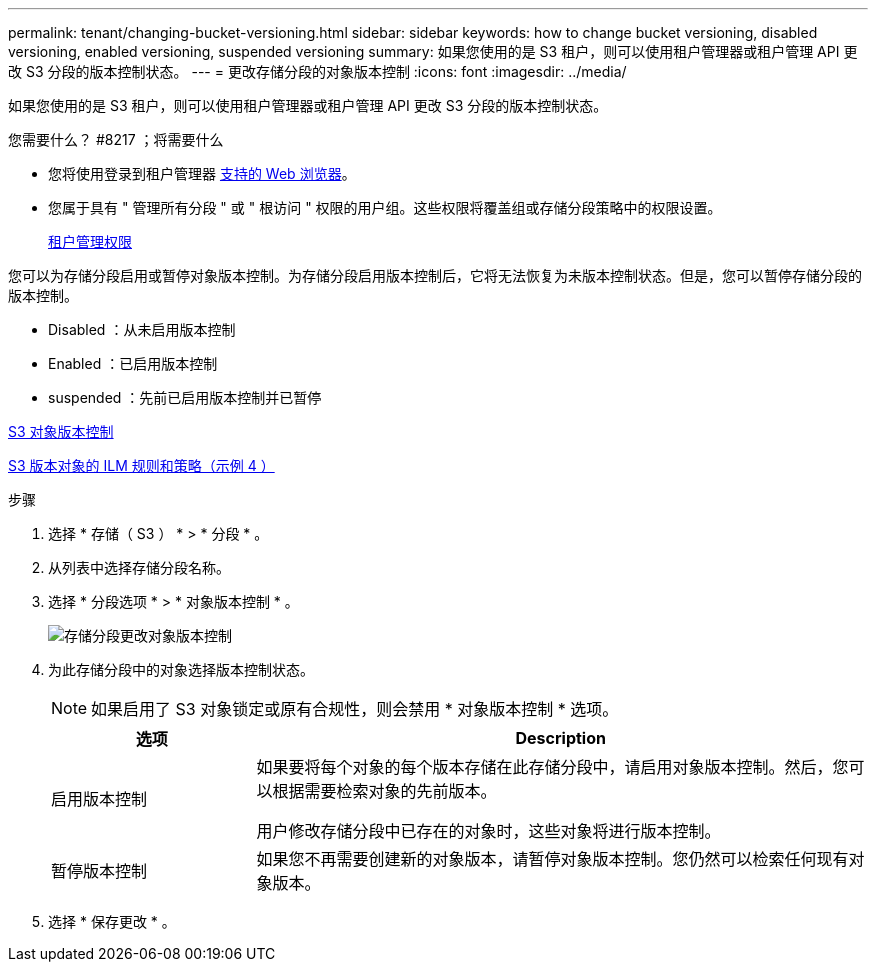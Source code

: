 ---
permalink: tenant/changing-bucket-versioning.html 
sidebar: sidebar 
keywords: how to change bucket versioning, disabled versioning, enabled versioning, suspended versioning 
summary: 如果您使用的是 S3 租户，则可以使用租户管理器或租户管理 API 更改 S3 分段的版本控制状态。 
---
= 更改存储分段的对象版本控制
:icons: font
:imagesdir: ../media/


[role="lead"]
如果您使用的是 S3 租户，则可以使用租户管理器或租户管理 API 更改 S3 分段的版本控制状态。

.您需要什么？ #8217 ；将需要什么
* 您将使用登录到租户管理器 xref:../admin/web-browser-requirements.adoc[支持的 Web 浏览器]。
* 您属于具有 " 管理所有分段 " 或 " 根访问 " 权限的用户组。这些权限将覆盖组或存储分段策略中的权限设置。
+
xref:tenant-management-permissions.adoc[租户管理权限]



您可以为存储分段启用或暂停对象版本控制。为存储分段启用版本控制后，它将无法恢复为未版本控制状态。但是，您可以暂停存储分段的版本控制。

* Disabled ：从未启用版本控制
* Enabled ：已启用版本控制
* suspended ：先前已启用版本控制并已暂停


xref:../s3/object-versioning.adoc[S3 对象版本控制]

xref:../ilm/example-4-ilm-rules-and-policy-for-s3-versioned-objects.adoc[S3 版本对象的 ILM 规则和策略（示例 4 ）]

.步骤
. 选择 * 存储（ S3 ） * > * 分段 * 。
. 从列表中选择存储分段名称。
. 选择 * 分段选项 * > * 对象版本控制 * 。
+
image::../media/bucket_object_versioning.png[存储分段更改对象版本控制]

. 为此存储分段中的对象选择版本控制状态。
+

NOTE: 如果启用了 S3 对象锁定或原有合规性，则会禁用 * 对象版本控制 * 选项。

+
[cols="1a,3a"]
|===
| 选项 | Description 


 a| 
启用版本控制
 a| 
如果要将每个对象的每个版本存储在此存储分段中，请启用对象版本控制。然后，您可以根据需要检索对象的先前版本。

用户修改存储分段中已存在的对象时，这些对象将进行版本控制。



 a| 
暂停版本控制
 a| 
如果您不再需要创建新的对象版本，请暂停对象版本控制。您仍然可以检索任何现有对象版本。

|===
. 选择 * 保存更改 * 。

